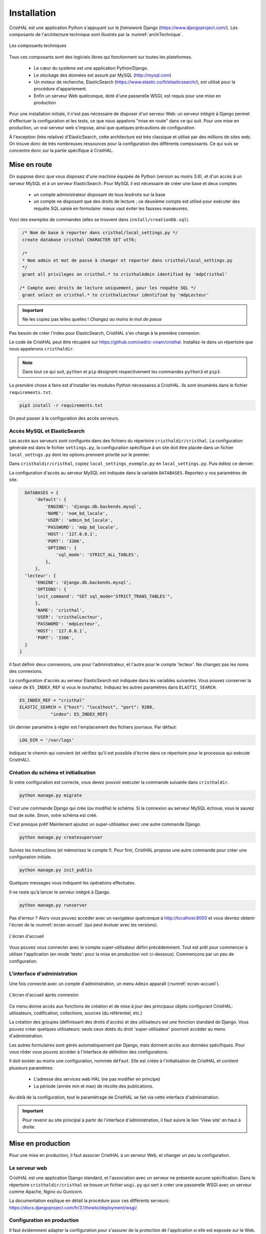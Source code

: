 .. _chap-install:

############
Installation
############

CristHAL est une application Python s'appuyant sur le *framework* Django (https://www.djangoproject.com/).  
Les composants de l'architecture technique sont illustrés par la :numref:`archiTechnique`.

.. _archiTechnique:
.. figure:: ./figures/ArchiTechnique.png       
        :width: 90%
        :align: center
   
        Les composants techniques

Tous ces composants sont des logiciels libres qui fonctionnent sur toutes les plateformes.

  - Le cœur du système est une application Python/Django. 
  - Le stockage des données est assuré par MySQL (http://mysql.com)
  - Un moteur de recherche, ElasticSearch (https://www.elastic.co/fr/elasticsearch/), 
    est utilisé pour la procédure d'appariement.
  - Enfin un serveur Web quelconque, doté d'une passerelle WSGI, est requis pour une mise en production 


Pour une installation initiale, il n'est pas nécessaire de disposer d'un serveur Web: un serveur intégré
à Django permet d'effectuer la configuration et les tests, ce que nous appelons "mise en route" 
dans ce qui suit. Pour une mise en production, un vrai serveur web s'impose, ainsi que quelques précautions
de configuration.


À l'exception (très relative) d'ElasticSearch, cette architecture est très classique et utilisé par des millions
de sites web. On trouve donc de très nombreuses ressources pour la configuration des différents compsosants. Ce
qui suis se concentre donc sur la partie spécifique à CristHAL.


*************
Mise en route
*************

On suppose donc que vous disposez d'une machine équipée de Python (version au moins 3.6), et d'un accès 
à un serveur MySQL et à un serveur ElasticSearch. Pour MySQL il est nécessaire de créer 
une base et deux  comptes

 - un compte administrateur disposant de tous lesdroits sur la base
 - un compte ne disposant que des droits de lecture ; ce deuxième compte
   est utilisé pour exécuter des requête SQL saisie en formulaire: mieux vaut
   éviter les fausses manœuvres.

Voici des exemples de commandes (elles se trouvent dans 
``install/creationDb.sql``).

.. code-block:: sql

    /* Nom de base à reporter dans cristhal/local_settings.py */
    create database cristhal CHARACTER SET utf8;

    /*
    * Nom admin et mot de passe à changer et reporter dans cristhal/local_settings.py
    */
    grant all privileges on cristhal.* to cristhalAdmin identified by 'mdpCristhal'

   /* Compte avec droits de lecture uniquement, pour les requête SQL */
    grant select on cristhal.* to cristhalLecteur identified by 'mdpLecteur'

.. important:: Ne les copiez pas telles quelles ! *Changez au moins le mot de passe*

Pas besoin de créer l'index pour ElasticSearch, CristHAL s'en charge à la première connexion.

Le code de CristHAL peut être récupéré sur
https://github.com/cedric-cnam/cristhal. Installez-le dans un répertoire que nous appelerons ``cristhaldir``.


.. note:: Dans tout ce qui suit, ``python`` et ``pip`` désignent respectivement les commandes ``python3`` et ``pip3``.
 
La première chose à faire est d'installer les modules Python nécessaires à CristHAL. Ils sont 
énumérés dans le fichier ``requirements.txt``.

.. code-block:: bash

    pip3 install -r requirements.txt

On peut passer à la configuration des accès serveurs.

Accès MySQL et ElasticSearch
============================

Les accès aux serveurs sont configurés dans des fichiers du répertoire ``cristhaldir/cristhal``. La configuration
générale est dans le fichier ``settings.py``, la configuration spécifique à un site doit
être placée dans un fichier ``local_settngs.py`` dont les options prennent priorité sur le premier.

Dans ``cristhaldir/cristhal``, copiez ``local_settings_exemple.py`` en ``local_settings.py``. Puis éditez
ce dernier.

La configuration d'accès au serveur MySQL est indiquée dans la variable ``DATABASES``. Reportez-y 
vos paramètres de site.

.. code-block:: python

    DATABASES = {
        'default': {
            'ENGINE': 'django.db.backends.mysql',
            'NAME': 'nom_bd_locale',
            'USER': 'admin_bd_locale',
            'PASSWORD': 'mdp_bd_locale',
            'HOST': '127.0.0.1',
            'PORT': '3306',
            'OPTIONS': {
                'sql_mode': 'STRICT_ALL_TABLES',
            },
        },
    'lecteur': {
        'ENGINE': 'django.db.backends.mysql',
        'OPTIONS': {
        'init_command': "SET sql_mode='STRICT_TRANS_TABLES'",
        },
        'NAME': 'cristhal',
        'USER': 'cristhalLecteur',
        'PASSWORD': 'mdpLecteur',
        'HOST': '127.0.0.1',
        'PORT': '3306',
    }
  }

Il faut définir deux connexions, une pour l'administrateur, et l'autre
pour le compte 'lecteur'. Ne changez pas les noms des connexions.

La configuration d'accès au serveur ElasticSearch est indiquée dans les variables suivantes.
Vous pouvez conserver la valeur de  ``ES_INDEX_REF`` si vous le souhaitez.  Indiquez 
les autres paramètres dans ``ELASTIC_SEARCH``.

.. code-block:: python

      ES_INDEX_REF = "cristhal"
      ELASTIC_SEARCH = {"host": "localhost", "port": 9200, 
                  "index": ES_INDEX_REF}

Un dernier paramètre à régler est l'emplacement des fichiers journaux. Par défaut:

.. code-block:: python

     LOG_DIR = '/var/logs'
    
Indiquez le chemin qui convient (et vérifiez qu'il est possible d'écrire dans ce répertoire pour
le processus qui exécute CristHAL).


Création du schéma et initialisation
====================================

Si votre configuration est correcte, vous devez pouvoir exécuter la commande suivante
dans ``cristhaldir``.

.. code-block:: bash 

    python manage.py migrate
    
C'est une commande Django qui crée (ou modifie) le schéma. Si la connexion au serveur MySQL échoue, 
vous le saurez tout de suite. Sinon, votre schéma est créé. 

C'est presque prêt! Maintenant ajoutez un super-utilisateur avec une autre commande Django.

.. code-block:: bash

     python manage.py createsuperuser

Suiviez les instructions (et mémorisez le compte !). Pour finir, 
CristHAL propose une autre commande pour créer une configuration initiale.

.. code-block:: bash

     python manage.py init_publis

Quelques messages vous indiquent les opérations effectuées. 

Il ne reste qu'à lancer le serveur intégré à Django.

.. code-block:: bash

     python manage.py runserver

Pas d'erreur ? Alors vous pouvez accèder avec un navigateur quelconque à http://localhost:8000
et vous devriez obtenir l'écran de la :numref:`ecran-accueil` (qui peut évoluer avec les versions).

.. _ecran-accueil:
.. figure:: ./figures/ecran-accueil.png       
        :width: 90%
        :align: center
   
        L'écran d'accueil
        
Vous pouvez vous connecter avec le compte super-utilisateur défini précédemment.
Tout est prêt pour commencer à utiliser l'application (en mode 'tests': pour la mise en production
voir ci-dessous). Commençons par un peu de configuration.

L'interface d'administration
============================

Une fois connecté avec un compte d'administration, un menu ``Admin`` apparaît
(:numref:`ecran-accueil`). 


.. _ecran-accueil2:
.. figure:: ./figures/ecran-accueil2.png       
        :width: 90%
        :align: center
   
        L'écran d'accueil après connexion

Ce menu donne accès aux fonctions de création et de mise à jour
des principaux objets configurant CristHAL: utilisateurs, codification, collections,
sources (du référentiel, etc.)

La création des groupes (définissant des droits d'accès) et des utilisateurs est 
une fonction standard de Django. Vous pouvez créer quelques utilisateurs: seuls ceux
dotés du droit 'super-utilisateur' pourront accéder au menu d'administration.

Les autres formulaires sont gérés automatiquement par Django, mais donnent
accès aux données spécifiques. Pour vous rôder vous pouvez
accéder à l'interface de définition des configurations. 

Il doit exister au moins une configuration, nommée ``défaut``. Elle est créée à l'initialisation
de CristHAL et contient plusieurs paramètres:

  - L'adresse des services web HAL (ne pas modifier en principe)
  - La période (année min et max) de récolte des publications.

Au-delà de la configuration, tout le paramétrage de CristHAL se fait via cette interface
d'administration.

.. important:: Pour revenir au site principal à partir de l'interface d'administration, il faut
   suivre le lien 'View site' en haut à droite.

******************
Mise en production
******************

Pour une mise en production, il faut associer CristHAL à un serveur Web, et changer un peu la
configuration.


Le serveur web
==============

CristHAL est une application Django standard, et l'association avec un serveur ne
présente aucune spécification. Dans le répertoire ``cristhaldir/cristhal`` se trouve
un fichier ``wsgi.py`` qui sert à créer une passerelle WSGI avec un serveur
comme Apache, Nginx ou Gunicorn.

La documentation  explique en détail la procédure pour ces différents serveurs:
https://docs.djangoproject.com/fr/3.1/howto/deployment/wsgi/.

Configuration en production
===========================

Il faut évidemment adapter la configuration pour s'assurer de la protection de l'application
si elle est exposée sur le Web. Là encore, la documentation
https://docs.djangoproject.com/en/3.1/howto/deployment/checklist/ nous dit l'essentiel,
et on trouve de très nombreux tutoriels qui détaillent les précautions à prendre.

La configuration de CristHAL peut se placer dans le fichier ``local_settings.py`` (vous pouvez
en créer un spécifique à l'environnement de production). Voici quelques 
modifications essentielles. La première chose à faire
est de quitter le mode *debug*.

.. code-block:: python

    Debug = False
    
Ajouter également une clé secrète. Une bonne pratique est de la définir comme 
variable d'environnement et de la paramétrer ainsi.

.. code-block:: bash 

     SECRET_KEY = os.environ['SECRET_KEY']

Enfin il faut spécifier les domaines servis par l'application dans le tableau suivant.

.. code-block:: bash 

    ALLOWED_HOSTS = []
    



